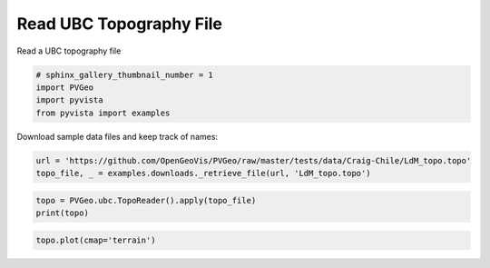 
.. DO NOT EDIT.
.. THIS FILE WAS AUTOMATICALLY GENERATED BY SPHINX-GALLERY.
.. TO MAKE CHANGES, EDIT THE SOURCE PYTHON FILE:
.. "examples/ubc/read-topo.py"
.. LINE NUMBERS ARE GIVEN BELOW.

.. only:: html

    .. note::
        :class: sphx-glr-download-link-note

        Click :ref:`here <sphx_glr_download_examples_ubc_read-topo.py>`
        to download the full example code

.. rst-class:: sphx-glr-example-title

.. _sphx_glr_examples_ubc_read-topo.py:


Read UBC Topography File
~~~~~~~~~~~~~~~~~~~~~~~~~

Read a UBC topography file

.. GENERATED FROM PYTHON SOURCE LINES 7-12

.. code-block:: default

    # sphinx_gallery_thumbnail_number = 1
    import PVGeo
    import pyvista
    from pyvista import examples








.. GENERATED FROM PYTHON SOURCE LINES 13-14

Download sample data files and keep track of names:

.. GENERATED FROM PYTHON SOURCE LINES 14-17

.. code-block:: default

    url = 'https://github.com/OpenGeoVis/PVGeo/raw/master/tests/data/Craig-Chile/LdM_topo.topo'
    topo_file, _ = examples.downloads._retrieve_file(url, 'LdM_topo.topo')








.. GENERATED FROM PYTHON SOURCE LINES 18-21

.. code-block:: default

    topo = PVGeo.ubc.TopoReader().apply(topo_file)
    print(topo)





.. rst-class:: sphx-glr-script-out

 Out:

 .. code-block:: none

    PolyData (0x7f91c00ced70)
      N Cells:      381924
      N Points:     381924
      X Bounds:     3.550e+05, 3.720e+05
      Y Bounds:     5.999e+06, 6.016e+06
      Z Bounds:     2.050e+03, 3.104e+03
      N Arrays:     1





.. GENERATED FROM PYTHON SOURCE LINES 22-23

.. code-block:: default

    topo.plot(cmap='terrain')



.. image:: /examples/ubc/images/sphx_glr_read-topo_001.png
    :alt: read topo
    :class: sphx-glr-single-img


.. rst-class:: sphx-glr-script-out

 Out:

 .. code-block:: none


    [(390310.76909712993, 6034304.56909713, 29389.81909712996),
     (363497.94999999995, 6007491.75, 2577.0),
     (0.0, 0.0, 1.0)]




.. rst-class:: sphx-glr-timing

   **Total running time of the script:** ( 0 minutes  3.547 seconds)


.. _sphx_glr_download_examples_ubc_read-topo.py:


.. only :: html

 .. container:: sphx-glr-footer
    :class: sphx-glr-footer-example



  .. container:: sphx-glr-download sphx-glr-download-python

     :download:`Download Python source code: read-topo.py <read-topo.py>`



  .. container:: sphx-glr-download sphx-glr-download-jupyter

     :download:`Download Jupyter notebook: read-topo.ipynb <read-topo.ipynb>`


.. only:: html

 .. rst-class:: sphx-glr-signature

    `Gallery generated by Sphinx-Gallery <https://sphinx-gallery.github.io>`_
